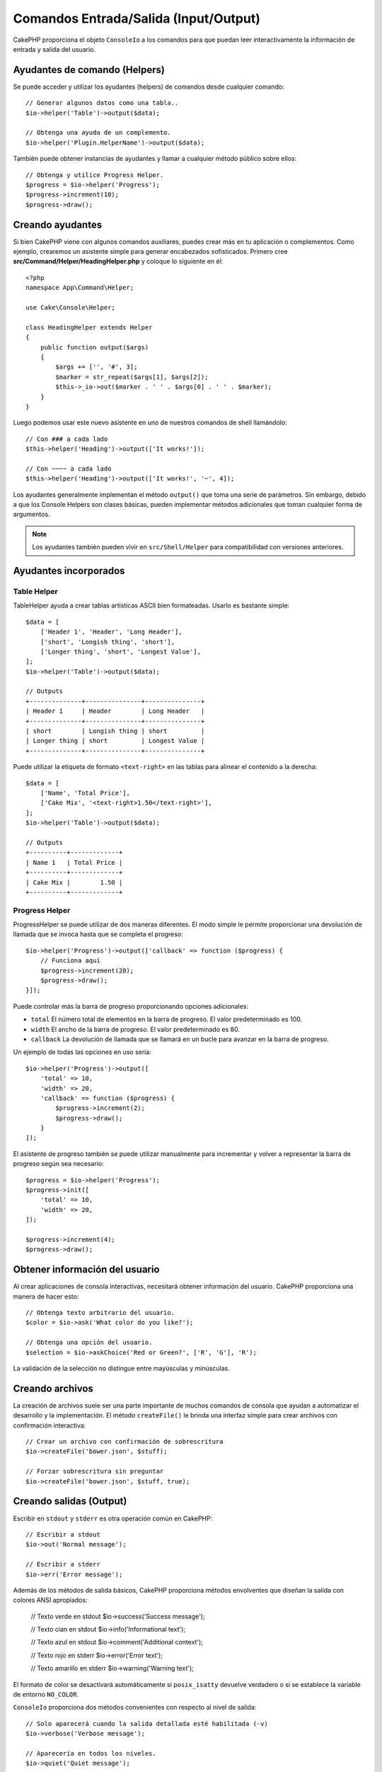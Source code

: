 Comandos Entrada/Salida (Input/Output)
####################

.. php:namespace:: Cake\Console
.. php:class:: ConsoleIo

CakePHP proporciona el objeto ``ConsoleIo`` a los comandos para que puedan
leer interactivamente la información de entrada y salida del usuario.

.. _command-helpers:

Ayudantes de comando (Helpers)
===============

Se puede acceder y utilizar los ayudantes (helpers) de comandos desde cualquier comando::

    // Generar algunos datos como una tabla..
    $io->helper('Table')->output($data);

    // Obtenga una ayuda de un complemento.
    $io->helper('Plugin.HelperName')->output($data);

También puede obtener instancias de ayudantes y llamar a cualquier método público sobre ellos::

    // Obtenga y utilice Progress Helper.
    $progress = $io->helper('Progress');
    $progress->increment(10);
    $progress->draw();

Creando ayudantes
================

Si bien CakePHP viene con algunos comandos auxiliares, puedes crear más en tu
aplicación o complementos. Como ejemplo, crearemos un asistente simple para
generar encabezados sofisticados. Primero cree
**src/Command/Helper/HeadingHelper.php** y coloque lo siguiente en él::

    <?php
    namespace App\Command\Helper;

    use Cake\Console\Helper;

    class HeadingHelper extends Helper
    {
        public function output($args)
        {
            $args += ['', '#', 3];
            $marker = str_repeat($args[1], $args[2]);
            $this->_io->out($marker . ' ' . $args[0] . ' ' . $marker);
        }
    }

Luego podemos usar este nuevo asistente en uno de nuestros comandos de
shell llamándolo::

    // Con ### a cada lado
    $this->helper('Heading')->output(['It works!']);

    // Con ~~~~ a cada lado
    $this->helper('Heading')->output(['It works!', '~', 4]);

Los ayudantes generalmente implementan el método ``output()`` que toma una serie
de parámetros. Sin embargo, debido a que los Console Helpers son clases básicas,
pueden implementar métodos adicionales que toman cualquier forma de argumentos.

.. note::
    Los ayudantes también pueden vivir en ``src/Shell/Helper`` para
    compatibilidad con versiones anteriores.

Ayudantes incorporados
======================

Table Helper
------------

TableHelper ayuda a crear tablas artísticas ASCII bien formateadas.
Usarlo es bastante simple::

        $data = [
            ['Header 1', 'Header', 'Long Header'],
            ['short', 'Longish thing', 'short'],
            ['Longer thing', 'short', 'Longest Value'],
        ];
        $io->helper('Table')->output($data);

        // Outputs
        +--------------+---------------+---------------+
        | Header 1     | Header        | Long Header   |
        +--------------+---------------+---------------+
        | short        | Longish thing | short         |
        | Longer thing | short         | Longest Value |
        +--------------+---------------+---------------+

Puede utilizar la etiqueta de formato ``<text-right>`` en las tablas para
alinear el contenido a la derecha::

        $data = [
            ['Name', 'Total Price'],
            ['Cake Mix', '<text-right>1.50</text-right>'],
        ];
        $io->helper('Table')->output($data);

        // Outputs
        +----------+-------------+
        | Name 1   | Total Price |
        +----------+-------------+
        | Cake Mix |        1.50 |
        +----------+-------------+

Progress Helper
---------------

ProgressHelper se puede utilizar de dos maneras diferentes. El modo simple
le permite proporcionar una devolución de llamada que se invoca hasta que
se completa el progreso::

    $io->helper('Progress')->output(['callback' => function ($progress) {
        // Funciona aqui
        $progress->increment(20);
        $progress->draw();
    }]);

Puede controlar más la barra de progreso proporcionando opciones adicionales:

- ``total`` El número total de elementos en la barra de progreso.
  El valor predeterminado es 100.
- ``width`` El ancho de la barra de progreso. El valor predeterminado es 80.
- ``callback`` La devolución de llamada que se llamará en un bucle para avanzar
  en la barra de progreso.

Un ejemplo de todas las opciones en uso sería::

    $io->helper('Progress')->output([
        'total' => 10,
        'width' => 20,
        'callback' => function ($progress) {
            $progress->increment(2);
            $progress->draw();
        }
    ]);

El asistente de progreso también se puede utilizar manualmente para incrementar
y volver a representar la barra de progreso según sea necesario::

    $progress = $io->helper('Progress');
    $progress->init([
        'total' => 10,
        'width' => 20,
    ]);

    $progress->increment(4);
    $progress->draw();


Obtener información del usuario
===============================

.. php:method:: ask($question, $choices = null, $default = null)

Al crear aplicaciones de consola interactivas, necesitará obtener información
del usuario. CakePHP proporciona una manera de hacer esto::

    // Obtenga texto arbitrario del usuario.
    $color = $io->ask('What color do you like?');

    // Obtenga una opción del usuario.
    $selection = $io->askChoice('Red or Green?', ['R', 'G'], 'R');

La validación de la selección no distingue entre mayúsculas y minúsculas.

Creando archivos
================

.. php:method:: createFile($path, $contents)

La creación de archivos suele ser una parte importante de muchos comandos de
consola que ayudan a automatizar el desarrollo y la implementación.
El método ``createFile()`` le brinda una interfaz simple para crear archivos
con confirmación interactiva::

    // Crear un archivo con confirmación de sobrescritura
    $io->createFile('bower.json', $stuff);

    // Forzar sobrescritura sin preguntar
    $io->createFile('bower.json', $stuff, true);

Creando salidas (Output)
===============

.. php:method:out($message, $newlines, $level)
.. php:method:err($message, $newlines)

Escribir en ``stdout`` y ``stderr`` es otra operación común en CakePHP::

    // Escribir a stdout
    $io->out('Normal message');

    // Escribir a stderr
    $io->err('Error message');

Además de los métodos de salida básicos, CakePHP proporciona métodos envolventes
que diseñan la salida con colores ANSI apropiados:

    // Texto verde en stdout
    $io->success('Success message');

    // Texto cian en stdout
    $io->info('Informational text');

    // Texto azul en stdout
    $io->comment('Additional context');

    // Texto rojo en stderr
    $io->error('Error text');

    // Texto amarillo en stderr
    $io->warning('Warning text');

El formato de color se desactivará automáticamente si ``posix_isatty`` devuelve
verdadero o si se establece la variable de entorno ``NO_COLOR``.

``ConsoleIo`` proporciona dos métodos convenientes con respecto al nivel
de salida::

    // Solo aparecerá cuando la salida detallada esté habilitada (-v)
    $io->verbose('Verbose message');

    // Aparecería en todos los niveles.
    $io->quiet('Quiet message');

También puedes crear líneas en blanco o dibujar líneas de guiones::

    // Salida 2 nuevas líneas
    $io->out($io->nl(2));

    // Dibuja una línea horizontal
    $io->hr();

Por último, puede actualizar la línea de texto actual en la pantalla::

    $io->out('Counting down');
    $io->out('10', 0);
    for ($i = 9; $i > 0; $i--) {
        sleep(1);
        $io->overwrite($i, 0, 2);
    }

.. note::
    Es importante recordar que no puede sobrescribir texto una vez
    que se ha generado una nueva línea.

.. _shell-output-level:

Niveles de salida
=================

Las aplicaciones de consola a menudo necesitan diferentes niveles de detalle.
Por ejemplo, cuando se ejecuta como una tarea cron, la mayor parte del resultado
es innecesario. Puede utilizar niveles de salida para marcar la salida de forma
adecuada. El usuario del shell puede entonces decidir qué nivel de detalle le
interesa configurando el indicador correcto al llamar al comando. Hay 3 niveles:

* ``QUIET`` - Sólo la información absolutamente importante debe marcarse para
  una salida silenciosa.
* ``NORMAL`` - El nivel predeterminado y el uso normal.
* ``VERBOSE`` - Marque los mensajes que pueden ser demasiado ruidosos para el
  uso diario, pero útiles para la depuración como ``VERBOSE``.

Puede marcar la salida de la siguiente manera::

    // Aparecería en todos los niveles.
    $io->out('Quiet message', 1, ConsoleIo::QUIET);
    $io->quiet('Quiet message');

    // No aparecería cuando se alterna la salida silenciosa.
    $io->out('normal message', 1, ConsoleIo::NORMAL);
    $io->out('loud message', 1, ConsoleIo::VERBOSE);
    $io->verbose('Verbose output');

    // Solo aparecería cuando la salida detallada esté habilitada.
    $io->out('extra message', 1, ConsoleIo::VERBOSE);
    $io->verbose('Verbose output');

Puede controlar el nivel de salida de los comandos utilizando las opciones
``--quiet`` y ``--verbose``. Estas opciones se agregan de forma predeterminada
y le permiten controlar consistentemente los niveles de salida dentro de sus
comandos de CakePHP.

Las opciones ``--quiet`` y ``--verbose`` también controlan cómo se envían los
datos de registro a stdout/stderr. Normalmente, la información y los mensajes de
registro superiores se envían a stdout/stderr. Cuando se utiliza ``--verbose``,
los registros de depuración se enviarán a la salida estándar. Cuando se usa
``--quiet``, solo se enviarán a stderr mensajes de advertencia y de registro
superiores.

Estilos en salidas
==================

El estilo de la salida se logra incluyendo etiquetas, al igual que HTML, en la
salida. Estas etiquetas se reemplazarán con la secuencia de códigos ansi
correcta o se eliminarán si estás en una consola que no admite códigos ansi.
Hay varios estilos integrados y puedes crear más. Los incorporados son

* ``success`` Mensajes de éxito. Texto verde.
* ``error`` Mensajes de error. Texto rojo.
* ``warning`` Mensajes de advertencia. Texto amarillo.
* ``info`` Mensajes informativos. Texto cian.
* ``comment`` Texto adicional. Texto azul.
* ``question`` Texto que es una pregunta, agregado automáticamente por shell.

Puede crear estilos adicionales usando ``$io->setStyle()``. Para declarar un
nuevo estilo de salida que podrías hacer::

    $io->setStyle('flashy', ['text' => 'magenta', 'blink' => true]);

This would then allow you to use a ``<flashy>`` tag in your shell output, and if
ansi colours are enabled, the following would be rendered as blinking magenta
text ``$this->out('<flashy>Whoooa</flashy> Something went wrong');``. When
defining styles you can use the following colours for the ``text`` and
``background`` attributes:

Esto le permitiría usar una etiqueta ``<flashy>`` en la salida de su shell, y si
los colores ansi están habilitados, lo siguiente se representaría como texto
magenta parpadeante ``$this->out('<flashy>Whoooa</flashy> Algo salió mal');``.
Al definir estilos, puede utilizar los siguientes colores para los atributos
``text`` y ``background``:

* black
* blue
* cyan
* green
* magenta
* red
* white
* yellow

También puede utilizar las siguientes opciones como modificadores booleanos,
configurarlas en un valor verdadero las habilita.

* blink
* bold
* reverse
* underline

Agregar un estilo también lo hace disponible en todas las instancias de
ConsoleOutput, por lo que no es necesario volver a declarar estilos para los
objetos stdout y stderr.

Desactivar la coloración
=====================

Aunque el color es bonito, puede haber ocasiones en las que desees apagarlo o forzarlo:

    $io->outputAs(ConsoleOutput::RAW);

Lo anterior pondrá el objeto de salida en modo de salida sin formato. En el modo
de salida sin formato, no se aplica ningún estilo. Hay tres modos que puedes
usar.

* ``ConsoleOutput::COLOR`` - Salida con códigos de escape de color implementados.
* ``ConsoleOutput::PLAIN`` - Salida de texto sin formato, las etiquetas de
  estilo conocidas se eliminarán de la salida.
* ``ConsoleOutput::RAW`` - Salida sin formato, no se realizará ningún estilo ni
  formato. Este es un buen modo para usar si está generando XML o desea depurar
  por qué su estilo no funciona.

De forma predeterminada, en los sistemas \*nix, los objetos ConsoleOutput tienen
una salida de color predeterminada. En los sistemas Windows, la salida simple es
la predeterminada a menos que la variable de entorno ``ANSICON`` esté presente.
